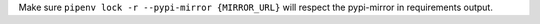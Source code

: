 Make sure ``pipenv lock -r --pypi-mirror {MIRROR_URL}`` will respect the pypi-mirror in requirements output.
